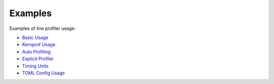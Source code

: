 Examples
--------

Examples of line profiler usage:

+ `Basic Usage <../../index.html#line-profiler-basic-usage>`_

+ `Kernprof Usage <example_kernprof.rst>`_

+ `Auto Profiling <../../auto/line_profiler.autoprofile.html#auto-profiling>`_

+ `Explicit Profiler <../../auto/line_profiler.explicit_profiler.html#module-line_profiler.explicit_profiler>`_

+ `Timing Units <example_units.rst>`_

+ `TOML Config Usage <example_toml_config.rst>`_
